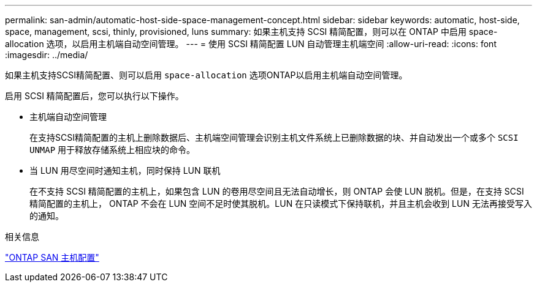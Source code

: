 ---
permalink: san-admin/automatic-host-side-space-management-concept.html 
sidebar: sidebar 
keywords: automatic, host-side, space, management, scsi, thinly, provisioned, luns 
summary: 如果主机支持 SCSI 精简配置，则可以在 ONTAP 中启用 space-allocation 选项，以启用主机端自动空间管理。 
---
= 使用 SCSI 精简配置 LUN 自动管理主机端空间
:allow-uri-read: 
:icons: font
:imagesdir: ../media/


[role="lead"]
如果主机支持SCSI精简配置、则可以启用 `space-allocation` 选项ONTAP以启用主机端自动空间管理。

启用 SCSI 精简配置后，您可以执行以下操作。

* 主机端自动空间管理
+
在支持SCSI精简配置的主机上删除数据后、主机端空间管理会识别主机文件系统上已删除数据的块、并自动发出一个或多个 `SCSI UNMAP` 用于释放存储系统上相应块的命令。

* 当 LUN 用尽空间时通知主机，同时保持 LUN 联机
+
在不支持 SCSI 精简配置的主机上，如果包含 LUN 的卷用尽空间且无法自动增长，则 ONTAP 会使 LUN 脱机。但是，在支持 SCSI 精简配置的主机上， ONTAP 不会在 LUN 空间不足时使其脱机。LUN 在只读模式下保持联机，并且主机会收到 LUN 无法再接受写入的通知。



.相关信息
https://docs.netapp.com/us-en/ontap-sanhost/index.html["ONTAP SAN 主机配置"]
